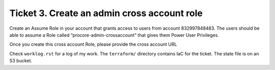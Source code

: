 Ticket 3. Create an admin cross account role
********************************************

Create an Assume Role in your account that grants access to users from account 832997848483. The users should be able to assume a Role called “procore-admin-crossaccount” that gives them Power User Privileges.

Once you create this cross account Role, please provide the cross account URL

Check ``worklog.rst`` for a log of my work.
The ``terraform/`` directory contains IaC for the ticket.
The state file is on an S3 bucket.